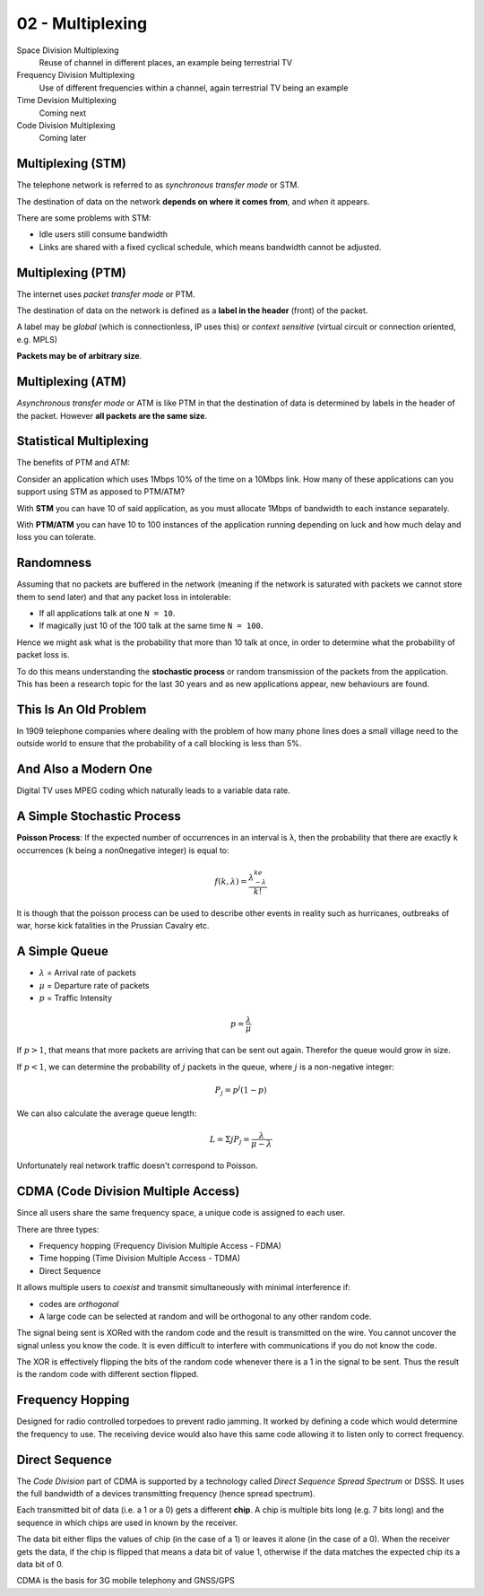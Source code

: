.. _G54ACCu02:

=================
02 - Multiplexing
=================

Space Division Multiplexing
    Reuse of channel in different places, an example being terrestrial TV

Frequency Division Multiplexing
    Use of different frequencies within a channel, again terrestrial TV being an example

Time Devision Multiplexing
    Coming next

Code Division Multiplexing
    Coming later

Multiplexing (STM)
==================

The telephone network is referred to as *synchronous transfer mode* or STM.

The destination of data on the network **depends on where it comes from**, and *when* it appears.

There are some problems with STM:

* Idle users still consume bandwidth
* Links are shared with a fixed cyclical schedule, which means bandwidth cannot be adjusted.

Multiplexing (PTM)
==================

The internet uses *packet transfer mode* or PTM.

The destination of data on the network is defined as a **label in the header** (front) of the packet.

A label may be *global* (which is connectionless, IP uses this) or *context sensitive* (virtual circuit or connection oriented, e.g. MPLS)

**Packets may be of arbitrary size**.

Multiplexing (ATM)
==================

*Asynchronous transfer mode* or ATM is like PTM in that the destination of data is determined by labels in the header of the packet. However **all packets are the same size**.

Statistical Multiplexing
========================

The benefits of PTM and ATM:

Consider an application which uses 1Mbps 10% of the time on a 10Mbps link. How many of these applications can you support using STM as apposed to PTM/ATM?

With **STM** you can have 10 of said application, as you must allocate 1Mbps of bandwidth to each instance separately.

With **PTM/ATM** you can have 10 to 100 instances of the application running depending on luck and how much delay and loss you can tolerate.

Randomness
==========

Assuming that no packets are buffered in the network (meaning if the network is saturated with packets we cannot store them to send later) and that any packet loss in intolerable:

* If all applications talk at one ``N = 10``.
* If magically just 10 of the 100 talk at the same time ``N = 100``.

Hence we might ask what is the probability that more than 10 talk at once, in order to determine what the probability of packet loss is.

To do this means understanding the **stochastic process** or random transmission of the packets from the application. This has been a research topic for the last 30 years and as new applications appear, new behaviours are found.

This Is An Old Problem
======================

In 1909 telephone companies where dealing with the problem of how many phone lines does a small village need to the outside world to ensure that the probability of a call blocking is less than 5%.

And Also a Modern One
=====================

Digital TV uses MPEG coding which naturally leads to a variable data rate.

A Simple Stochastic Process
===========================

**Poisson Process**: If the expected number of occurrences in an interval is ``λ``, then the probability that there are exactly ``k`` occurrences (``k`` being a non0negative integer) is equal to:

.. math:: f(k,\lambda) = \frac{\lambda^ke^{-\lambda}}{k!}

It is though that the poisson process can be used to describe other events in reality such as hurricanes, outbreaks of war, horse kick fatalities in the Prussian Cavalry etc.

A Simple Queue
==============

* :math:`\lambda` = Arrival rate of packets
* :math:`\mu` = Departure rate of packets
* :math:`p` = Traffic Intensity

.. math:: p = \frac{\lambda}{\mu}

If :math:`p > 1`, that means that more packets are arriving that can be sent out again. Therefor the queue would grow in size.

If :math:`p < 1`, we can determine the probability of :math:`j` packets in the queue, where :math:`j` is a non-negative integer:

.. math:: P_{j} = p^{j}(1-p)

We can also calculate the average queue length:

.. math:: L = \Sigma j P_{j} = \frac{\lambda}{\mu-\lambda}

Unfortunately real network traffic doesn't correspond to Poisson.

CDMA (Code Division Multiple Access)
=====================================

Since all users share the same frequency space, a unique code is assigned to each user.

There are three types:

* Frequency hopping (Frequency Division Multiple Access - FDMA)
* Time hopping (Time Division Multiple Access - TDMA)
* Direct Sequence

It allows multiple users to *coexist* and transmit simultaneously with minimal interference if:

* codes are *orthogonal*
* A large code can be selected at random and will be orthogonal to any other random code.

The signal being sent is XORed with the random code and the result is transmitted on the wire. You cannot uncover the signal unless you know the code. It is even difficult to interfere with communications if you do not know the code.

The XOR is effectively flipping the bits of the random code whenever there is a 1 in the signal to be sent. Thus the result is the random code with different section flipped.

Frequency Hopping
=================

Designed for radio controlled torpedoes to prevent radio jamming. It worked by defining a code which would determine the frequency to use. The receiving device would also have this same code allowing it to listen only to correct frequency.

Direct Sequence
===============

The *Code Division* part of CDMA is supported by a technology called *Direct Sequence Spread Spectrum* or DSSS. It uses the full bandwidth of a devices transmitting frequency (hence spread spectrum).

Each transmitted bit of data (i.e. a 1 or a 0) gets a different **chip**. A chip is multiple bits long (e.g. 7 bits long) and the sequence in which chips are used in known by the receiver.

The data bit either flips the values of chip (in the case of a 1) or leaves it alone (in the case of a 0). When the receiver gets the data, if the chip is flipped that means a data bit of value 1, otherwise if the data matches the expected chip its a data bit of 0.

CDMA is the basis for 3G mobile telephony and GNSS/GPS